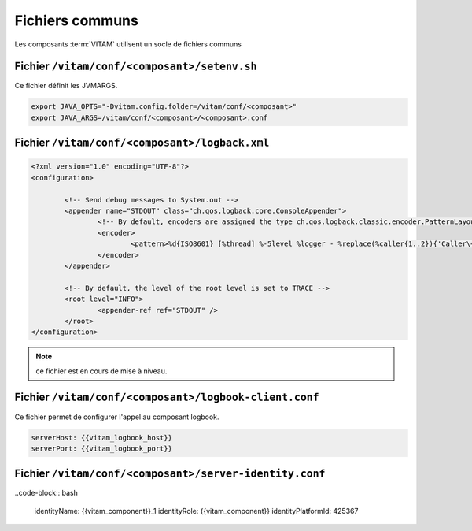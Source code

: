 Fichiers communs
================

Les composants :term:`VITAM` utilisent un socle de fichiers communs

Fichier ``/vitam/conf/<composant>/setenv.sh``
-------------------------------------------------

Ce fichier définit les JVMARGS.

.. code-block:: bash

   export JAVA_OPTS="-Dvitam.config.folder=/vitam/conf/<composant>"
   export JAVA_ARGS=/vitam/conf/<composant>/<composant>.conf

Fichier ``/vitam/conf/<composant>/logback.xml``
------------------------------------------------

.. code-block:: xml

	<?xml version="1.0" encoding="UTF-8"?>
	<configuration>

		<!-- Send debug messages to System.out -->
		<appender name="STDOUT" class="ch.qos.logback.core.ConsoleAppender">
			<!-- By default, encoders are assigned the type ch.qos.logback.classic.encoder.PatternLayoutEncoder -->
			<encoder>
				<pattern>%d{ISO8601} [%thread] %-5level %logger - %replace(%caller{1..2}){'Caller\+1	 at |\n',''} : %msg %rootException%n</pattern>
			</encoder>
		</appender>

		<!-- By default, the level of the root level is set to TRACE -->
		<root level="INFO">
			<appender-ref ref="STDOUT" />
		</root>
	</configuration>


.. note:: ce fichier est en cours de mise à niveau.

Fichier ``/vitam/conf/<composant>/logbook-client.conf``
--------------------------------------------------------

Ce fichier permet de configurer l'appel au composant logbook.

.. code-block:: bash

   serverHost: {{vitam_logbook_host}}
   serverPort: {{vitam_logbook_port}}

Fichier ``/vitam/conf/<composant>/server-identity.conf``
----------------------------------------------------------

..code-block:: bash

   identityName: {{vitam_component}}_1 
   identityRole: {{vitam_component}}
   identityPlatformId: 425367

